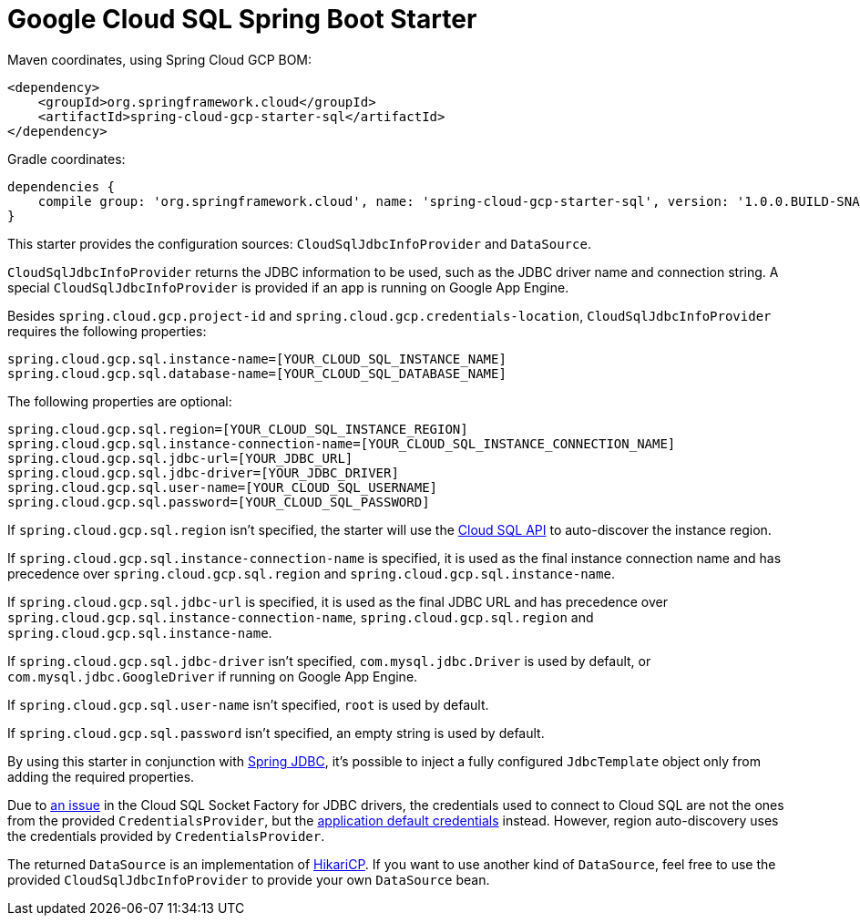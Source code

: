 = Google Cloud SQL Spring Boot Starter

Maven coordinates, using Spring Cloud GCP BOM:

[source,xml]
----
<dependency>
    <groupId>org.springframework.cloud</groupId>
    <artifactId>spring-cloud-gcp-starter-sql</artifactId>
</dependency>
----

Gradle coordinates:

[source]
----
dependencies {
    compile group: 'org.springframework.cloud', name: 'spring-cloud-gcp-starter-sql', version: '1.0.0.BUILD-SNAPSHOT'
}
----


This starter provides the configuration sources: `CloudSqlJdbcInfoProvider` and `DataSource`.

`CloudSqlJdbcInfoProvider` returns the JDBC information to be used, such as the JDBC driver name
and connection string. A special `CloudSqlJdbcInfoProvider` is provided if an app is running on
Google App Engine.

Besides `spring.cloud.gcp.project-id` and `spring.cloud.gcp.credentials-location`,
`CloudSqlJdbcInfoProvider` requires the following properties:

[source,yaml]
----
spring.cloud.gcp.sql.instance-name=[YOUR_CLOUD_SQL_INSTANCE_NAME]
spring.cloud.gcp.sql.database-name=[YOUR_CLOUD_SQL_DATABASE_NAME]
----

The following properties are optional:

[source,yaml]
----
spring.cloud.gcp.sql.region=[YOUR_CLOUD_SQL_INSTANCE_REGION]
spring.cloud.gcp.sql.instance-connection-name=[YOUR_CLOUD_SQL_INSTANCE_CONNECTION_NAME]
spring.cloud.gcp.sql.jdbc-url=[YOUR_JDBC_URL]
spring.cloud.gcp.sql.jdbc-driver=[YOUR_JDBC_DRIVER]
spring.cloud.gcp.sql.user-name=[YOUR_CLOUD_SQL_USERNAME]
spring.cloud.gcp.sql.password=[YOUR_CLOUD_SQL_PASSWORD]
----

If `spring.cloud.gcp.sql.region` isn't specified, the starter will use the
https://cloud.google.com/sql/docs/mysql/admin-api/[Cloud SQL API] to auto-discover the instance
region.

If `spring.cloud.gcp.sql.instance-connection-name` is specified, it is used as the final instance
connection name and has precedence over `spring.cloud.gcp.sql.region` and
`spring.cloud.gcp.sql.instance-name`.

If `spring.cloud.gcp.sql.jdbc-url` is specified, it is used as the final JDBC URL and has precedence
over `spring.cloud.gcp.sql.instance-connection-name`, `spring.cloud.gcp.sql.region` and
`spring.cloud.gcp.sql.instance-name`.

If `spring.cloud.gcp.sql.jdbc-driver` isn't specified, `com.mysql.jdbc.Driver` is used by default,
or `com.mysql.jdbc.GoogleDriver` if running on Google App Engine.

If `spring.cloud.gcp.sql.user-name` isn't specified, `root` is used by default.

If `spring.cloud.gcp.sql.password` isn't specified, an empty string is used by default.

By using this starter in conjunction with
https://docs.spring.io/spring/docs/current/spring-framework-reference/html/jdbc.html[Spring JDBC],
it's possible to inject a fully configured `JdbcTemplate` object only from adding the required
properties.

Due to https://github.com/GoogleCloudPlatform/cloud-sql-jdbc-socket-factory/issues/41[an issue] in
the Cloud SQL Socket Factory for JDBC drivers, the credentials used to connect to Cloud SQL are not
the ones from the provided `CredentialsProvider`, but the
http://google.github.io/google-auth-library-java/releases/0.7.1/apidocs/com/google/auth/oauth2/GoogleCredentials.html#getApplicationDefault()[application default credentials]
instead. However, region auto-discovery uses the credentials provided by `CredentialsProvider`.

The returned `DataSource` is an implementation of
https://brettwooldridge.github.io/HikariCP/[HikariCP]. If you want to use another kind of
`DataSource`, feel free to use the provided `CloudSqlJdbcInfoProvider` to provide your own
`DataSource` bean.
